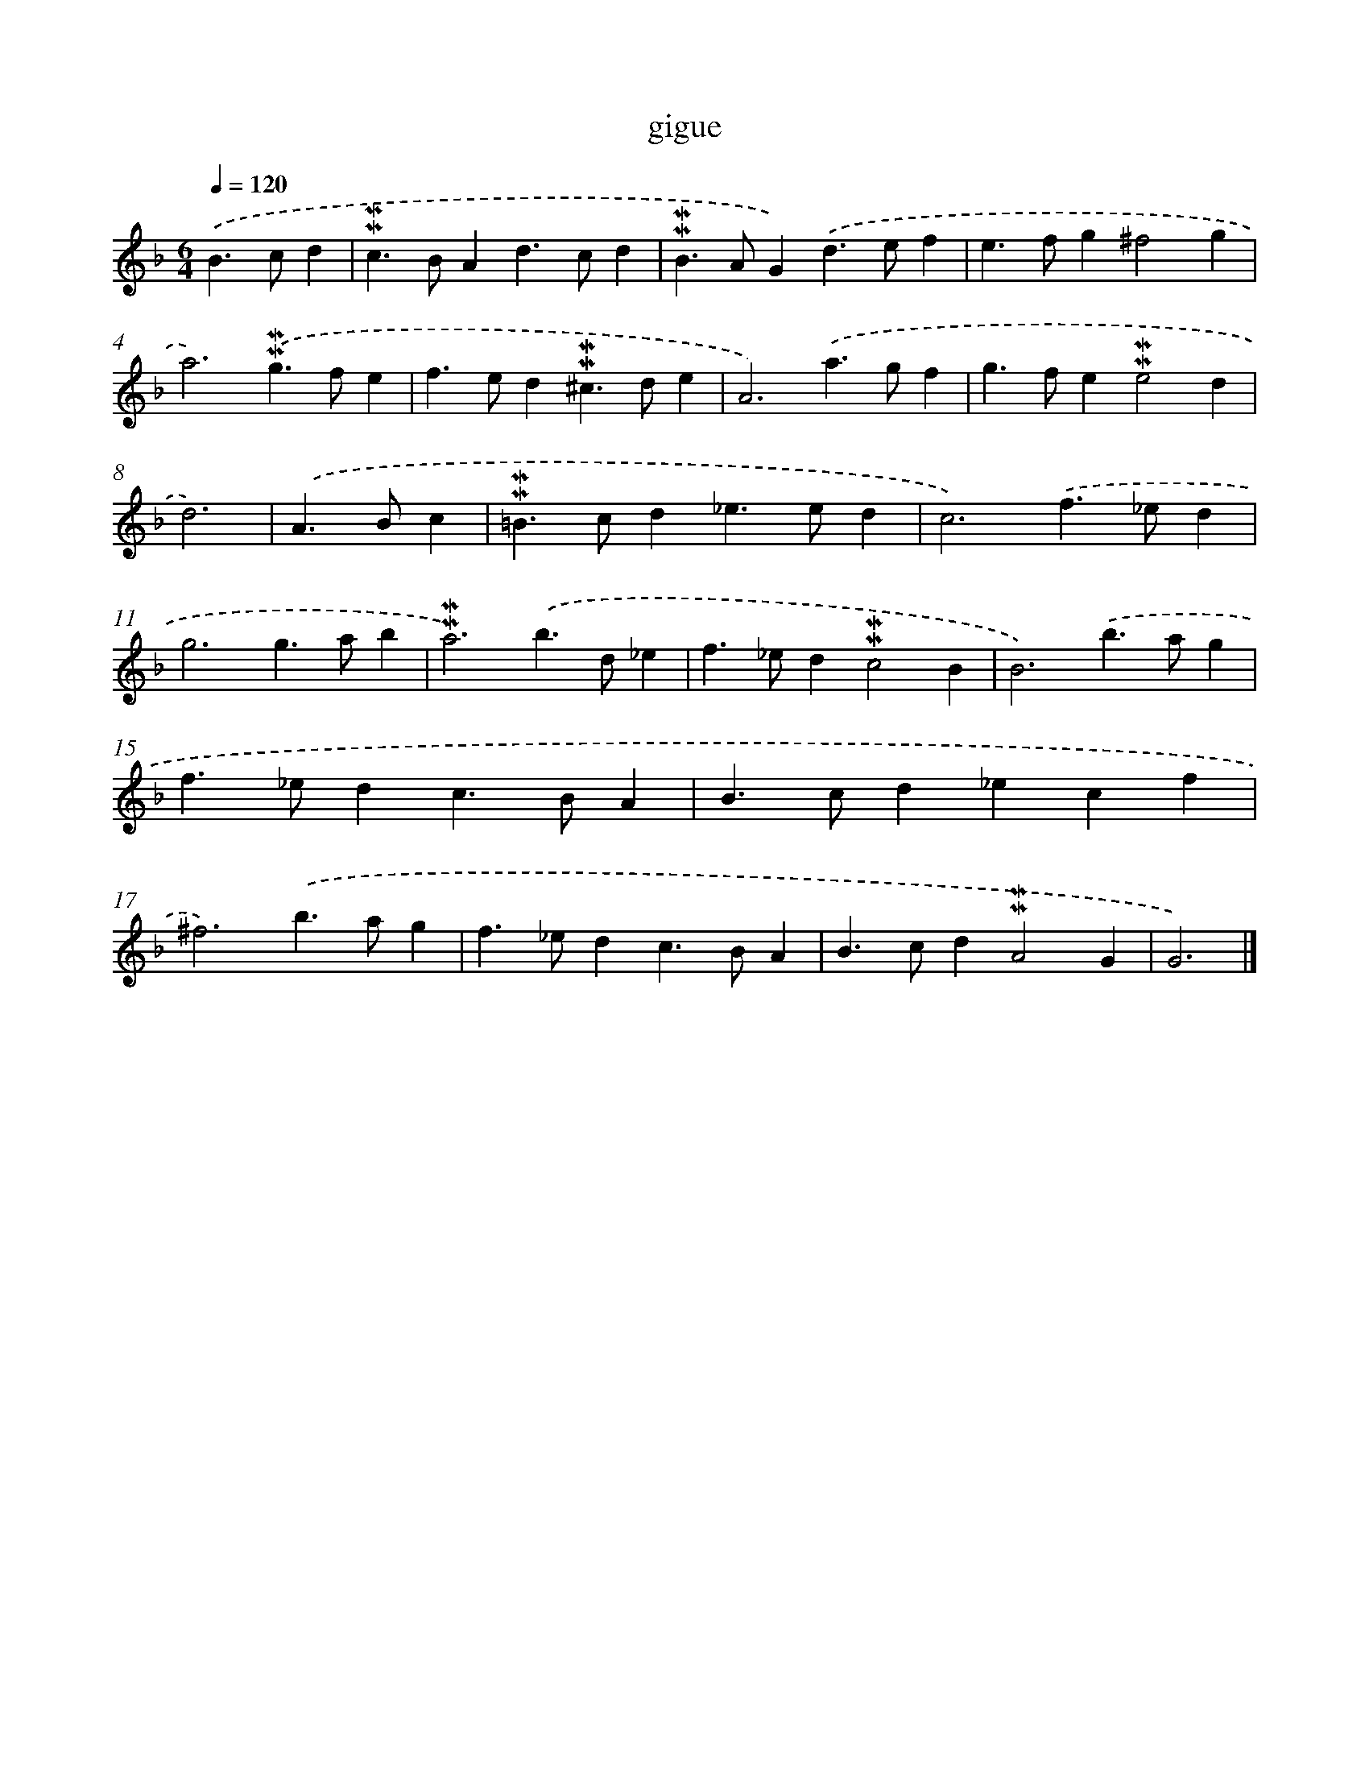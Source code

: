 X: 17066
T: gigue
%%abc-version 2.0
%%abcx-abcm2ps-target-version 5.9.1 (29 Sep 2008)
%%abc-creator hum2abc beta
%%abcx-conversion-date 2018/11/01 14:38:09
%%humdrum-veritas 2722397256
%%humdrum-veritas-data 977704751
%%continueall 1
%%barnumbers 0
L: 1/4
M: 6/4
Q: 1/4=120
K: F clef=treble
.('B>cd [I:setbarnb 1]|
!mordent!!mordent!c>BAd>cd |
!mordent!!mordent!B>AG).('d>ef |
e>fg^f2g |
a3).('!mordent!!mordent!g>fe |
f>ed!mordent!!mordent!^c>de |
A3).('a>gf |
g>fe!mordent!!mordent!e2d |
d3) |
.('A>Bc [I:setbarnb 9]|
!mordent!!mordent!=B>cd_e>ed |
c3).('f>_ed |
g3g>ab |
!mordent!!mordent!a3).('b>d_e |
f>_ed!mordent!!mordent!c2B |
B3).('b>ag |
f>_edc>BA |
B>cd_ecf |
^f3).('b>ag |
f>_edc>BA |
B>cd!mordent!!mordent!A2G |
G3) |]

